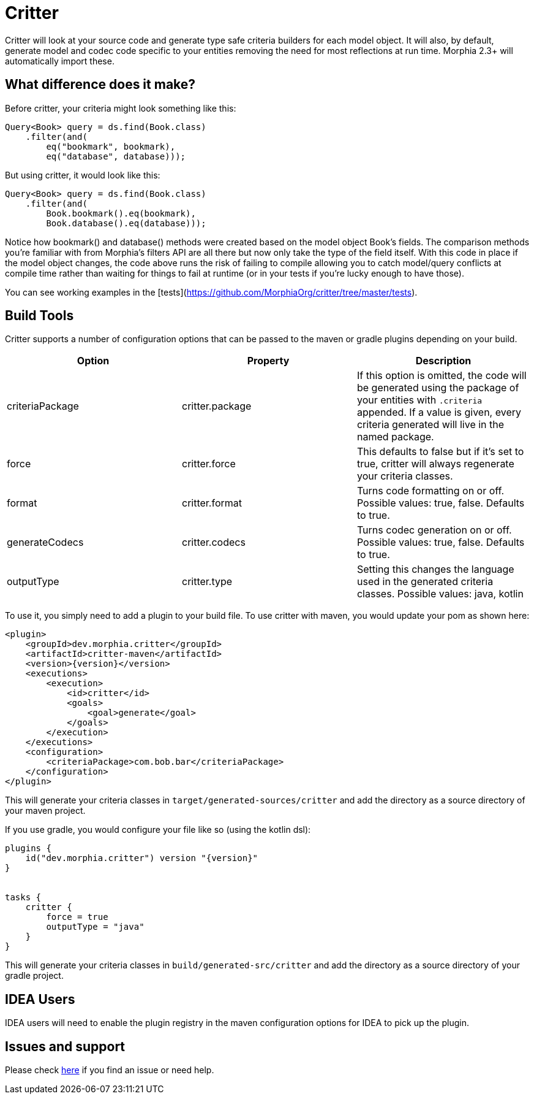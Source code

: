 = Critter

Critter will look at your source code and generate type safe criteria builders for each model object.  It will also, by default,
generate model and codec code specific to your entities removing the need for most reflections at run time.  Morphia 2.3+ will
automatically import these.

== What difference does it make?

Before critter, your criteria might look something like this:

[source,java]
----
Query<Book> query = ds.find(Book.class)
    .filter(and(
        eq("bookmark", bookmark),
        eq("database", database)));
----

But using critter, it would look like this:

[source,java]
----
Query<Book> query = ds.find(Book.class)
    .filter(and(
        Book.bookmark().eq(bookmark),
        Book.database().eq(database)));
----

Notice how bookmark() and database() methods were created based on the model object Book's fields.  The comparison
methods you're familiar with from Morphia's filters API are all there but now only take the type of the field itself.
With this code in place if the model object changes, the code above runs the risk of failing to compile allowing you to
catch model/query conflicts at compile time rather than waiting for things to fail at runtime (or in your tests if you're
lucky enough to have those).

You can see working examples in the [tests](https://github.com/MorphiaOrg/critter/tree/master/tests).

== Build Tools

Critter supports a number of configuration options that can be passed to the maven or gradle plugins depending on your build.

[options="header"]
|=======
| Option | Property | Description
| criteriaPackage | critter.package | If this option is omitted, the code will be generated using the
package of your entities with `.criteria` appended.  If a value is given, every criteria generated will live in the
named package.
| force | critter.force | This defaults to false but if it's set to true, critter will always regenerate your criteria classes.
| format | critter.format | Turns code formatting on or off.  Possible values: true, false. Defaults to true.
| generateCodecs | critter.codecs | Turns codec generation on or off.  Possible values: true, false. Defaults to true.
| outputType | critter.type | Setting this changes the language used in the generated criteria classes.
Possible values: java, kotlin
|=======

To use it, you simply need to add a plugin to your build file.  To use critter with maven, you would update your pom as shown here:

[source,xml,subs="verbatim,attributes"]
----
<plugin>
    <groupId>dev.morphia.critter</groupId>
    <artifactId>critter-maven</artifactId>
    <version>{version}</version>
    <executions>
        <execution>
            <id>critter</id>
            <goals>
                <goal>generate</goal>
            </goals>
        </execution>
    </executions>
    <configuration>
        <criteriaPackage>com.bob.bar</criteriaPackage>
    </configuration>
</plugin>
----
This will generate your criteria classes in `target/generated-sources/critter` and add the directory as a source directory of
your maven project.

If you use gradle, you would configure your file like so (using the kotlin dsl):

[source,kotlin,subs="verbatim,attributes"]
----
plugins {
    id("dev.morphia.critter") version "{version}"
}


tasks {
    critter {
        force = true
        outputType = "java"
    }
}
----
This will generate your criteria classes in `build/generated-src/critter` and add the directory as a source directory of your gradle
project.

== IDEA Users

IDEA users will need to enable the plugin registry in the maven configuration options for IDEA to pick up the plugin.

== Issues and support

Please check xref:issues-help.adoc[here] if you find an issue or need help.
